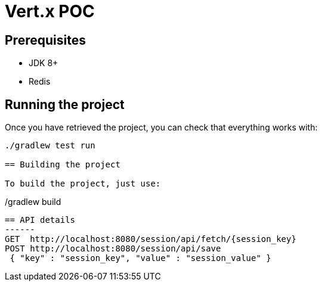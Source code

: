 = Vert.x POC

== Prerequisites

* JDK 8+
* Redis

== Running the project

Once you have retrieved the project, you can check that everything works with:

[source]
----
./gradlew test run

== Building the project

To build the project, just use:

----
./gradlew build
----

== API details
------
GET  http://localhost:8080/session/api/fetch/{session_key}
POST http://localhost:8080/session/api/save
 { "key" : "session_key", "value" : "session_value" }
